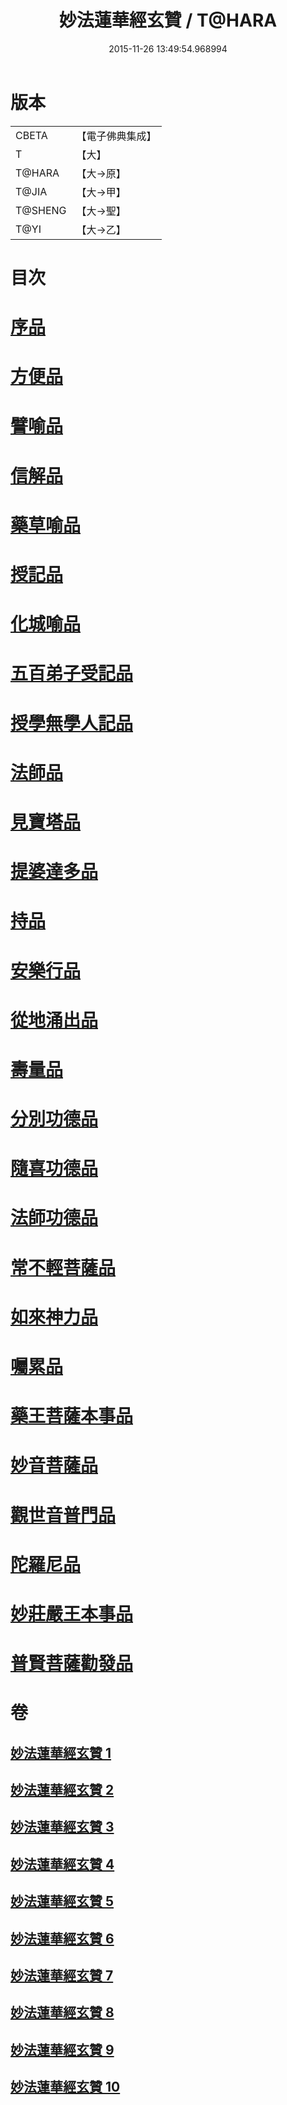 #+TITLE: 妙法蓮華經玄贊 / T@HARA
#+DATE: 2015-11-26 13:49:54.968994
* 版本
 |     CBETA|【電子佛典集成】|
 |         T|【大】     |
 |    T@HARA|【大→原】   |
 |     T@JIA|【大→甲】   |
 |   T@SHENG|【大→聖】   |
 |      T@YI|【大→乙】   |

* 目次
* [[file:KR6d0026_001.txt::001-0651a6][序品]]
* [[file:KR6d0026_003.txt::003-0694b22][方便品]]
* [[file:KR6d0026_005.txt::005-0734b7][譬喻品]]
* [[file:KR6d0026_006.txt::0770b23][信解品]]
* [[file:KR6d0026_007.txt::0781a3][藥草喻品]]
* [[file:KR6d0026_007.txt::0786c24][授記品]]
* [[file:KR6d0026_007.txt::0789b15][化城喻品]]
* [[file:KR6d0026_008.txt::0801c21][五百弟子受記品]]
* [[file:KR6d0026_008.txt::0805c7][授學無學人記品]]
* [[file:KR6d0026_008.txt::0806c24][法師品]]
* [[file:KR6d0026_008.txt::0811a12][見寶塔品]]
* [[file:KR6d0026_009.txt::009-0815a12][提婆達多品]]
* [[file:KR6d0026_009.txt::0817b3][持品]]
* [[file:KR6d0026_009.txt::0818c19][安樂行品]]
* [[file:KR6d0026_009.txt::0825c27][從地涌出品]]
* [[file:KR6d0026_009.txt::0828b9][壽量品]]
* [[file:KR6d0026_009.txt::0833b24][分別功德品]]
* [[file:KR6d0026_010.txt::010-0836a27][隨喜功德品]]
* [[file:KR6d0026_010.txt::0837a25][法師功德品]]
* [[file:KR6d0026_010.txt::0839b10][常不輕菩薩品]]
* [[file:KR6d0026_010.txt::0841a6][如來神力品]]
* [[file:KR6d0026_010.txt::0842b17][囑累品]]
* [[file:KR6d0026_010.txt::0843b16][藥王菩薩本事品]]
* [[file:KR6d0026_010.txt::0845b4][妙音菩薩品]]
* [[file:KR6d0026_010.txt::0846c7][觀世音普門品]]
* [[file:KR6d0026_010.txt::0850a19][陀羅尼品]]
* [[file:KR6d0026_010.txt::0850b20][妙莊嚴王本事品]]
* [[file:KR6d0026_010.txt::0852a21][普賢菩薩勸發品]]
* 卷
** [[file:KR6d0026_001.txt][妙法蓮華經玄贊 1]]
** [[file:KR6d0026_002.txt][妙法蓮華經玄贊 2]]
** [[file:KR6d0026_003.txt][妙法蓮華經玄贊 3]]
** [[file:KR6d0026_004.txt][妙法蓮華經玄贊 4]]
** [[file:KR6d0026_005.txt][妙法蓮華經玄贊 5]]
** [[file:KR6d0026_006.txt][妙法蓮華經玄贊 6]]
** [[file:KR6d0026_007.txt][妙法蓮華經玄贊 7]]
** [[file:KR6d0026_008.txt][妙法蓮華經玄贊 8]]
** [[file:KR6d0026_009.txt][妙法蓮華經玄贊 9]]
** [[file:KR6d0026_010.txt][妙法蓮華經玄贊 10]]
